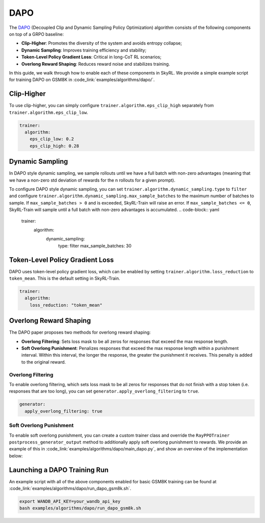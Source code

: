 DAPO
====

The `DAPO <https://arxiv.org/abs/2503.14476>`_ (Decoupled Clip and Dynamic Sampling Policy Optimization) algorithm consists of the following components on top of a GRPO baseline:

- **Clip-Higher**: Promotes the diversity of the system and avoids entropy collapse;
- **Dynamic Sampling**: Improves training efficiency and stability;
- **Token-Level Policy Gradient Loss**: Critical in long-CoT RL scenarios;
- **Overlong Reward Shaping**: Reduces reward noise and stabilizes training.

In this guide, we walk through how to enable each of these components in SkyRL. We provide a simple example script for training DAPO on GSM8K in :code_link:`examples/algorithms/dapo/`.

Clip-Higher
~~~~~~~~~~~
To use clip-higher, you can simply configure ``trainer.algorithm.eps_clip_high`` separately from ``trainer.algorithm.eps_clip_low``.

.. code-block:: yaml

    trainer:
      algorithm:
        eps_clip_low: 0.2
        eps_clip_high: 0.28

Dynamic Sampling
~~~~~~~~~~~~~~~~
In DAPO style dynamic sampling, we sample rollouts until we have a full batch with non-zero advantages (meaning that we have a non-zero std deviation of rewards for the n rollouts for a given prompt). 

To configure DAPO style dynamic sampling, you can set ``trainer.algorithm.dynamic_sampling.type`` to ``filter`` and configure ``trainer.algorithm.dynamic_sampling.max_sample_batches`` to the maximum number of batches to sample.
If ``max_sample_batches > 0`` and is exceeded, SkyRL-Train will raise an error. If ``max_sample_batches <= 0``, SkyRL-Train will sample until a full batch with non-zero advantages is accumulated.
.. code-block:: yaml

    trainer:
      algorithm:
        dynamic_sampling:
          type: filter
          max_sample_batches: 30

Token-Level Policy Gradient Loss
~~~~~~~~~~~~~~~~~~~~~~~~~~~~~~~~
DAPO uses token-level policy gradient loss, which can be enabled by setting ``trainer.algorithm.loss_reduction`` to ``token_mean``. This is the default setting in SkyRL-Train.

.. code-block:: yaml
    
    trainer:
      algorithm:
        loss_reduction: "token_mean" 

Overlong Reward Shaping
~~~~~~~~~~~~~~~~~~~~~~~~
The DAPO paper proposes two methods for overlong reward shaping:

- **Overlong Filtering**: Sets loss mask to be all zeros for responses that exceed the max response length.
- **Soft Overlong Punishment**: Penalizes responses that exceed the max response length within a punishment interval. Within this interval, the longer the response, the greater the punishment it receives. This penalty is added to the original reward.

Overlong Filtering
------------------

To enable overlong filtering, which sets loss mask to be all zeros for responses that do not finish with a stop token (i.e. responses that are too long), you can set ``generator.apply_overlong_filtering`` to ``true``.

.. code-block:: yaml

    generator:
      apply_overlong_filtering: true

Soft Overlong Punishment
------------------------

To enable soft overlong punishment, you can create a custom trainer class and override the ``RayPPOTrainer`` ``postprocess_generator_output`` method to additionally apply soft overlong punishment to rewards.
We provide an example of this in :code_link:`examples/algorithms/dapo/main_dapo.py`, and show an overview of the implementation below:

.. code-block:: python
  :caption: ``skyrl_train/examples/algorithms/dapo/main_dapo.py``

  class DAPOTrainer(RayPPOTrainer):
    @torch.no_grad()
    def postprocess_generator_output(self, generator_output: GeneratorOutput, uids: List[str]) -> GeneratorOutput:
        # apply soft overlong punishment
        overlong_buffer_len = self.cfg.trainer.algorithm.overlong_buffer.len
        overlong_buffer_penalty_factor = self.cfg.trainer.algorithm.overlong_buffer.penalty_factor
        ...
        # use base class impl for metrics and per-token reward conversion
        return super().postprocess_generator_output(generator_output, uids)

  class DAPOExp(BasePPOExp):
    def get_trainer(self, *args, **kwargs):
        return DAPOTrainer(*args, **kwargs)

  @ray.remote(num_cpus=1)
  def skyrl_entrypoint(cfg: DictConfig):
      exp = DAPOExp(cfg)
      exp.run()



.. code-block:: bash
  :caption: ``skyrl_train/examples/algorithms/dapo/run_dapo_gsm8k.sh``

  +trainer.algorithm.overlong_buffer.len=$OVERLONG_BUFFER_LEN \
  +trainer.algorithm.overlong_buffer.penalty_factor=$OVERLONG_BUFFER_PENALTY_FACTOR \

Launching a DAPO Training Run
~~~~~~~~~~~~~~~~~~~~~~~~~~~~~

An example script with all of the above components enabled for basic GSM8K training can be found at :code_link:`examples/algorithms/dapo/run_dapo_gsm8k.sh`.

.. code-block:: bash

  export WANDB_API_KEY=your_wandb_api_key
  bash examples/algorithms/dapo/run_dapo_gsm8k.sh

